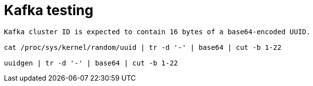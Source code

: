= Kafka testing

[source,bash]
----
Kafka cluster ID is expected to contain 16 bytes of a base64-encoded UUID.

cat /proc/sys/kernel/random/uuid | tr -d '-' | base64 | cut -b 1-22

uuidgen | tr -d '-' | base64 | cut -b 1-22
----